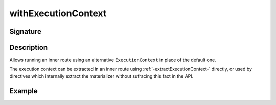 .. _-withExecutionContext-:

withExecutionContext
====================

Signature
---------

.. includecode2:: ../../../../../../../../../akka-http/src/main/scala/akka/http/scaladsl/server/directives/BasicDirectives.scala
   :snippet: withExecutionContext

Description
-----------

Allows running an inner route using an alternative ``ExecutionContext`` in place of the default one.

The execution context can be extracted in an inner route using :ref:`-extractExecutionContext-` directly,
or used by directives which internally extract the materializer without sufracing this fact in the API.


Example
-------

.. includecode2:: ../../../../code/docs/http/scaladsl/server/directives/BasicDirectivesExamplesSpec.scala
   :snippet: withExecutionContext-0
